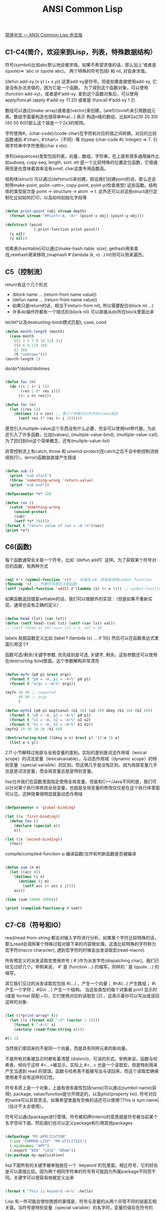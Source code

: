 #+title: ANSI Common Lisp

[[https://acl.readthedocs.io/en/latest/zhCN/index.html][简体中文 — ANSI Common Lisp 中文版]]

** C1-C4(简介，欢迎来到Lisp，列表，特殊数据结构）

符号(symbol)比如abc默认地会被求值。如果不希望求值的话，那么加上’或者是(quote)=> ‘abc or (quote abc)。
两个特殊的符号包括t 和 nil, 对自身求值。

(defun add-xy (x y) (+ x y)) 这里add-xy是符号。但是如果直接使用add-xy, 它是没有办法求值的，因为它是一个函数。
为了得到这个函数对象，可以使用(function add-xy)，或者是#’add-xy. 拿到这个函数对象后，可以使用apply/funcall
(apply #’add-xy ‘(1 2)) 或者是 (funcall #’add-xy 1 2)

数组可以通过(make-array)或者是(vector)来创建，(aref)/(svref)来引用数组元素。数组字面量构造也很简单#na(…) 表示
构造n维的数组，比如#2a((10 20 30) (40 50 60))那么这个就是一个2x3的矩阵。

字符使用#\c表示，(char-code)/(code-char)在字符和对应的值之间转换。对应的比较函数诸如 #’char<, #’char\=（不同）等
(typep (char-code #\a) ‘integer) => T. 引用字符串中字符使用(char s idx).

序列(sequences)类型包括列表，向量，数组，字符串。在上面有很多通用操作比如subseq, copy-seq, length, sort. elt
是一个比较特殊的位置定位函数，它很通用但是也意味着效率没有svref, char这类专用函数高。

结构体(struct) 可以通过(defstruct)来创建。假设我们创建point的话，那么还会附带make-point, point-<attr>, copy-point, point-p(检查类型)
这些函数。结构体的类型层次是 point -> structure -> atom -> t. 此外还可以对这些struct进行定制化比如如何打印，以及如何初始化字段等

#+BEGIN_SRC lisp

(defun print-point (obj stream depth)
  (format stream "#Point<~A, ~A>" (point-x obj) (point-y obj)))

(defstruct (point
             (:print-function print-point))
  (x nil)
  (y nil))

#+END_SRC
哈希表(hashtable)可以通过(make-hash-table :size), gethash用来查找,remhash用来移除,(maphash #’(lambda (k, v) ..) ht)则可以用来遍历。

** C5（控制流）

return有这个几个形式
- (block name ... (return-from name value))
- (defun name ... (return-from name value))
- 如果只是return的话，相当于(return-from nil), 所以需要配合(block nil ...)
- 许多do操作符都有一个隐式的(block nil) 可以直接从do所在block里面出来

let/let*以及destructing-bind(模式匹配), case, cond

#+BEGIN_SRC lisp
(defun month-length (month)
  (case month
    ((1 3 5 7 8 10 12) 31)
    ((4 6 9 11) 30)
    (2 28)
    (t "unknown")))
(month-length 1)
#+END_SRC

do/do*/dolist/dotimes

#+BEGIN_SRC lisp

(defun fac (n)
  (do ((i 1 (+ i 1))
       (res 1 (* res i)))
      ((> i n) res)))

(defun fac (n)
  (let ((res 1))
    (dotimes (i n res) ;; 第三个参数可以作为dotimes返回
      (setf res (* res (+ i 1))))))
#+END_SRC

感觉引入multiple-value这个东西没有什么必要，完全可以使用list带代替。为此还引入了许多函数，比如(values), (multiple-value-bind), (multiple-value-call). 为了回归到list这个简单概念，还有(multple-value-list)

异常控制流上有catch, throw 和 unwind-protect(在catch之后不会中断控制流继续执行）。(error)函数就直接产生错误

#+BEGIN_SRC lisp

(defun sub ()
  (print "sub start")
  (throw 'something-wrong 'return-value)
  (print "sub end"))

(defparameter *x* 10)

(defun run ()
  (catch 'something-wrong
    (unwind-protect
    (sub)
    (setf *x* 20))))
(format t "return value of run = ~A ~%"(run))
(print *x*)
#+END_SRC

** C6(函数)

每个函数通常会关联一个符号，比如 `(defun add1)` 这样。为了获取某个符号对应的函数，有两种方式

#+BEGIN_SRC lisp

(eql #'+ (symbol-function '+)) ;; 前面加上#，或者是调用symbol-function
(fboundp '+) ;; 判断符号是否关联函数
(setf (symbol-function 'add1) #'(lambda (x) (+ x 1))) ;; symbol-function返回值是settable的
#+END_SRC

如果函数返回值是settable的话，我们可以做额外的实现：（但是如果不重新实现，通常也会有正确的定义）

#+BEGIN_SRC lisp

(defun head (lst) (car lst))
(defun (setf head) (val lst) (setf (car lst) val))
;; (setf (head a) 10) ===> lst = a, val = 10
#+END_SRC

labels 局部函数定义比如 (label f (lambda (x) ... (f 10)) 然后可以在函数表达式里面引用这个f

函数可选/剩余/关键字参数. 优先级别是可选, 关键字, 剩余。这些参数还可以使用在destructing-bind里面。这个参数解构非常漂亮

#+BEGIN_SRC lisp

(defun myfn (p0 p1 &rest args)
  (format t "p0 = ~A, p1 = ~A~%" p0 p1)
  (format t "args = ~A~%" args))

(myfn 20 30 ;; required
      40 50 ;; args
      )

(defun myfn2 (p0 p1 &optional (o1 10) (o2 20) &key (k1 30) (k2 40))
  (format t "p0 = ~A, p1 = ~A~%" p0 p1)
  (format t "o1 = ~A, o2 = ~A~%" o1 o2)
  (format t "k1 = ~A, k2 = ~A~%" k1 k2))
(myfn2 20 30 10 20 :k1 60)

(destructuring-bind ((&key w x) &rest y) '((:w 3) a)
  (list w x y))
#+END_SRC

2.11 小节解释过局部与全局变量的差别。实际的差别是词法作用域（lexical scope）的词法变量（lexicalvariable），与动态作用域（dynamic scope）的特别变量（special variable）的区别。但这俩几乎是没有区别，因为局部变量几乎总是是词法变量，而全局变量总是是特别变量。

lisp允许我们在函数里面指定使用全局变量。但是和C++/Java不同的是，我们可以针对某个执行体修改全局变量，也就是全局变量的修改仅仅是在这个执行体里面可以见，这种效果很明显就是动态作用域

#+BEGIN_SRC lisp

(defparameter x 'global-binding)

(let ((x 'first-binding))
  (defun foo ()
    (declare (special x))
    x))

(let ((x 'second-binding))
  (foo))
#+END_SRC

compile/compiled-function-p 编译函数/文件和判断函数是否被编译

#+BEGIN_SRC lisp

(defun sum (n m)
  (let ((acc 0))
    (dotimes (i n)
      (dotimes (j m)
        (setf acc (+ acc i j))))
    acc))

(time (sum 10000 20000))

(print (compiled-function-p #'sum))
#+END_SRC

** C7-C8（符号和IO）
read/read-from-string 都会对输入字符进行分析。如果某个字符比较特殊的话，那么read会调用某个特殊过程对接下来的内容做处理。这类比较特殊的字符称为宏字符(macro character), 遇到宏字符的时候会出发读取宏(read-macro).

所有预定义的派发读取宏使用井号 ( # )作为派发字符(dispatching char)。我们已经见过好几个。举例来说， #' 是 (function ...) 的缩写，同样的 ' 是 (quote ...) 的缩写。

其它我们见过的派发读取宏包括 #(...) ，产生一个向量； #nA(...) 产生数组； #\ 产生一个字符； #S(n ...) 产生一个结构。
当这些类型的每个对象被 prin1 显示时 (或是 format 搭配 ~S)，它们使用对应的读取宏 [2] 。这表示着你可以写出或读回这样的对象:

#+BEGIN_SRC lisp

(let ((*print-array* t))
  (let ((s (format nil "~S" (vector 1 2))))
    (format t "~A~%" s)
    (vectorp (read-from-string s))))

#(1 2)
#+END_SRC

当然我们拿回来的不是同一个向量，而是具有同样元素的新向量。

不是所有对象被显示时都有着清楚 (distinct)、可读的形式。举例来说，函数与哈希表，倾向于这样 #<...>被显示。实际上 #<...> 也是一个读取宏，但是特别用来产生当遇到 read 的错误。函数与哈希表不能被写出与读回来，而这个读取宏确保使用者不会有这样的幻觉。

符号本质上是一个对象，上面有很多属性包括name(可以通过(symbol-name)获得), package, value/function是分开绑定的，以及plist(property list). 符号对应的name可以非常灵活，如果希望里面有空格的话还可以使用'|This is sym name| （估计不太会使用）。

[[../images/acl-symbol-storage.png]]

符号可以通过package进行管理。符号被扣押(intern)的意思就是符号被当前某个名字空间下面。然后我们也可以定义package和引用其他packages

#+BEGIN_SRC lisp

(defpackage "MY-APPLICATION"
  (:use "COMMON-LISP" "MY-UTILITIES")
  (:nicknames "APP")
  (:export "WIN" "LOSE" "DRAW"))
(in-package my-application)
#+END_SRC

lisp下面所有的关键字被单独放在一个 `keyword`的包里面。相比符号，它的好处是可以直接比较。因为两个相同字符串的符号有可能因为所属package不同而不同。关键字可以很容易地被定义出来

#+BEGIN_SRC lisp

(format t "This is keyword ~A~%" :hello)
#+END_SRC

Lisp 有一件可能会使你困惑的事情是，符号与变量的从两个非常不同的层面互相关联。当符号是特别变量（special variable）的名字时，变量的值存在符号的 value 栏位。symbol-value 函数引用到那个栏位，所以在符号与特殊变量的值之间，有直接的连接关系。而对于词法变量（lexical variables）来说，事情就完全不一样了。一个作为词法变量的符号只不过是个占位符（placeholder）。编译器会将其转为一个寄存器（register）或内存位置的引用位址。在最后编译出来的代码中，我们无法追踪这个符号 (除非它被保存在调试器「debugger」的某个地方)。因此符号与词法变量的值之间是没有连接的；只要一有值，符号就消失了。

** C10(Macro)

调用 eval 是跨越代码与列表界线的一种方法。但它不是一个好方法:
1. 它的效率低下： eval 处理的是原始列表 (raw list)，或者当下编译它，或者用直译器求值。两种方法都比执行编译过的代码来得慢许多。
2. 表达式在没有词法语境 (lexical context)的情况下被求值。举例来说，如果你在一个 let 里调用 eval ，传给 eval 的表达式将无法引用由 let 所设置的变量。

#+BEGIN_SRC lisp

(setf code '(lambda (x) (+ x 10)))


(let ((x (coerce code 'function)))
  (let ((y (compile nil code)))
    (apply x '(10))
    (apply y '(20))))
#+END_SRC

由于 coerce 与 compile 可接受列表作为参数，一个程序可以在动态执行时 (on the fly)构造新函数。但与调用 eval 比起来，这不是一个从根本解决的办法，并且需抱有同样的疑虑来检视这两个函数。函数 eval , coerce 与 compile 的麻烦不是它们跨越了代码与列表之间的界线，而是它们在执行期做这件事。跨越界线的代价昂贵。大多数情况下，在编译期做这件事是没问题的，当你的程序执行时，几乎不用成本。

defmacro / macroexpand-1 定义宏和展开宏。在宏里面通常使用backquote `. 在正常情况下面，backquote和quote是完全一样的。但是macro里面，可以使用,(comma)和,@(command-at)来重启求值：其中,解释为value, 而,@是将list参数展开变成一层。为了不让符号引起冲突，lisp提供一个特殊函数(gensym)来生成唯一符号，确保不会和其他符号冲突。

#+BEGIN_SRC lisp

(defmacro myif (exp a &optional b)
  (let ((it (gensym)))
    `(let ((,it ,exp))
       (cond (,it ,a)
             (t ,b)))))

(pprint
 (macroexpand-1
 '(myif (> 10 20)
       (print "10 > 20")
       (print "10 <= 20"))))

;;;;;;;; output ;;;;;;;;
(LET ((#:G418 (> 10 20)))
  (COND (#:G418 (PRINT "10 > 20")) (T (PRINT "10 <= 20"))))
#+END_SRC

** C11(CLOS)

defclass可以用来创建类，可以指定从哪些类进行继承，以及有哪些字段。相比C++/Java但是这样创建出来的类是没有方法的，但是CLOS提供了比方法更强大的通用函数(Generic Functions)来实现方法。

#+BEGIN_SRC lisp

(defclass obj ()
  ())

(defclass rect (obj)
  ((height :initform 20 :initarg :height :accessor rect-height)
   (width :initform 20 :initarg :width :accessor rect-width)))

(let ((a (make-instance 'rect :height 30 :width 30)))
  (print (rect-height a))
  (print (rect-width a)))
#+END_SRC


defclass里面还有一个关键字很有意思是 :allocation :class/:instance(默认）。如果是:class的话那么这个变量是类级别共享的。

如果某个类集成多个类的话，那么如何定义这些类的优先级别关系呢？简单来说就是尽可能地从左边开始查找。比如cast-statue最左边是statue, 然后试试sclpture, 直到根节点然后回退。所以优先级别是cast-statue ,statue , sculpture , casting , metalwork , standard-object , t。优先级的主要目的是，当一个通用函数 (generic function)被调用时，决定要用哪个方法。

#+BEGIN_SRC lisp
(defclass sculpture () (height width depth))
(defclass statue (sclpture) (subject))
(defclass metalwork () (metal-type))
(defclass casting (metalwork) ())
(defclass cast-statue (statue casting) ())
#+END_SRC


通用函数(generic functions)简单地说就是依赖参数类型或者是参数表达式进行匹配。如果按照参数类型匹配的话，那么很明显需要知道每个类型的优先级别如何，然后尽可能匹配specialized(特化)的实现。

#+BEGIN_SRC lisp
(defmethod combine ((ic ice-cream) x)
  (format nil "~A ice-cream with ~A."
          (name ic)
          x))
(defmethod combine ((x number) (y number))
    (+ x y))
(defmethod combine ((x (eql 'powder)) (y (eql 'spark)))
  'boom)
#+END_SRC

方法可以像一般 Common Lisp 函数一样有复杂的参数列表，但所有组成通用函数方法的参数列表必须是一致的(congruent)。参数的数量必须一致，同样数量的选择性参数（如果有的话），要嘛一起使用 &rest 或是&key 参数，或者一起不要用。下面的参数列表对是全部一致的。

- (x) (a)
- (x &optional y) (a &optional b)
- (x y &rest z) (a b &key c)
- (x y &key z) (a b &key c d)

而下列的参数列表对不是一致的：

- (x) (a b)
- (x &optional y) (a &optional b c)
- (x &optional y) (a &rest b)
- (x &key x y) (a)

只有必要参数可以被特化。所以每个方法都可以通过名字及必要参数的特化独一无二地识别出来。如果我们定义另一个方法，有着同样的修饰符及特化，它会覆写掉原先的。

在通用方法上还引入了辅助方法(auxiliary methods), 可以在(defmethod foo :before/:after)在foo方法上增加before和after调用来进行trace. 更有甚者还可以加入:around装饰这个方法)

在消息传递模型里，我们仅特化 (specialize) 第一个参数。 牵扯到多对象时，没有规则告诉方法该如何处理 ── 而对象回应消息的这个模型使得这更加难处理了。在消息传递模型里，方法是对象所有的，而在通用函数模型里，方法是特别为对象打造的 (specialized)。 如果我们仅特化第一个参数，那么通用函数模型和消息传递模型就是一样的。但在通用函数模型里，我们可以更进一步，要特化几个参数就几个。这也表示了，功能上来说，消息传递模型是通用函数模型的子集。如果你有通用函数模型，你可以仅特化第一个参数来模拟出消息传递模型。

** C13（速度）

https://stackoverflow.com/questions/14813801/proclaim-declaim-declare 这篇文章看起来declare/declaim都是用来做declaration的，只不过一个是local一个是global的，一个是symbol而另外一个macro.

lisp可以在针对文件或者某个block来调整编译选项：0-3重要程度，speed, compilation-speed, safety, space, debug

#+BEGIN_SRC lisp
(declaim (optimize (speed 3))) ;; 针对文件级别
(defun sum (n m)
  (let ((res 0))
    ;; (declare (optimize (speed 3) (safety 0))) ;; 针对block/form级别
    (declare (optimize (speed 0) (debug 3)))
    (dotimes (i n)
      (dotimes (j m)
        (setf res (+ res i j))))
    res))

(time (sum 10000 20000))

#+END_SRC

此外我们还可以在变量上添加类型声明(type declarations)来提高速度。通常来说只有定长整数和定长整数的数组可以有比较大的优化空间，一旦这些类型确定的话可以有效使用cache locality来加速为计算，而且通常效果非常显著。我测试了一下，如果声明类型和实际类型不匹配的话，也不会出现任何错误。

#+BEGIN_SRC lisp
(defun sum (n m)
  (let ((res 0))
    (declare (optimize (speed 3) (safety 0)))
    ;; (declare (optimize (speed 0) (debug 3)))
    (dotimes (i n)
      (dotimes (j m)
        (declare (fixnum i j)) ;; 提示编译器这里i,j都是定长整数
        (setf res (+ res i j))))
    res))

(time (sum 10000 20000))
#+END_SRC

** C14（进阶议题）

类型标识符(Type Specifiers): 可以通过类型组合+表达式(比如and, or, cond, if等）来定义某一类类型。我理解是它可以用来做静态分析，在编译期间就可以发现问题。

#+BEGIN_SRC lisp
;; 在SBCL里面没有通过
(deftype multiple-of (n)
  `(and integer (satisfies (lambda (x)
                             (zerop (mod x ,n))))))
(typep 12 '(multiple-of 4))
#+END_SRC

读取宏(Read-Macros): 使用函数(set-macro-character)为某个宏字符(macro character)来定义读取宏(read-macros). 宏字符的含义是，当读取到这个字符的时候，我们需要使用另外一个函数来解释这个字符。

#+BEGIN_SRC src
(set-macro-character #\'
 #'(lambda (stream char)
     (list (quote quote) (read stream t nil t))))
#+END_SRC

如果我们不希望增加更多宏字符，只需要在某个宏字符上增加扩展功能的话，那么可以使用(set-dispatch-macro-character)来设置。如果要增加更多宏字符用于派发的话，则需要使用（make-dispatch-macro-character) 函数。